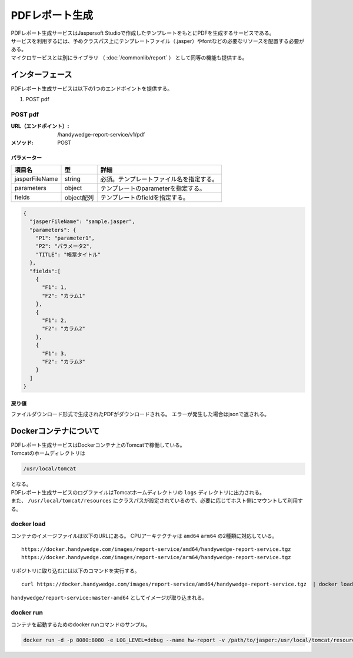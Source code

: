 PDFレポート生成
=================
| PDFレポート生成サービスはJaspersoft Studioで作成したテンプレートをもとにPDFを生成するサービスである。
| サービスを利用するには、予めクラスパス上にテンプレートファイル（.jasper）やfontなどの必要なリソースを配置する必要がある。

| マイクロサービスとは別にライブラリ （ :doc:`/commonlib/report` ） として同等の機能も提供する。

-----------------
インターフェース
-----------------
PDFレポート生成サービスは以下の1つのエンドポイントを提供する。

#. POST pdf

POST pdf
----------
:URL（エンドポイント）:
  /handywedge-report-service/v1/pdf
:メソッド:
  POST

パラメーター
^^^^^^^^^^^^^^^
.. csv-table::
  :header: "項目名", "型", "詳細"

  "jasperFileName", "string", "必須。テンプレートファイル名を指定する。"
  "parameters", "object", "テンプレートのparameterを指定する。"
  "fields", "object配列", "テンプレートのfieldを指定する。"

.. code-block:: js

  {
    "jasperFileName": "sample.jasper",
    "parameters": {
      "P1": "parameter1",
      "P2": "パラメータ2",
      "TITLE": "帳票タイトル"
    },
    "fields":[
      {
        "F1": 1,
        "F2": "カラム1"
      },
      {
        "F1": 2,
        "F2": "カラム2"
      },
      {
        "F1": 3,
        "F2": "カラム3"
      }
    ]
  }


戻り値
^^^^^^^^^^^^^^
ファイルダウンロード形式で生成されたPDFがダウンロードされる。
エラーが発生した場合はjsonで返される。

----------------------------------
Dockerコンテナについて
----------------------------------
| PDFレポート生成サービスはDockerコンテナ上のTomcatで稼働している。
| Tomcatのホームディレクトリは

.. code-block:: none

  /usr/local/tomcat

| となる。
| PDFレポート生成サービスのログファイルはTomcatホームディレクトリの ``logs`` ディレクトリに出力される。
| また、 ``/usr/local/tomcat/resources`` にクラスパスが設定されているので、必要に応じてホスト側にマウントして利用する。


docker load
---------------
コンテナのイメージファイルは以下のURLにある。
CPUアーキテクチャは ``amd64`` ``arm64`` の2種類に対応している。

::

  https://docker.handywedge.com/images/report-service/amd64/handywedge-report-service.tgz 
  https://docker.handywedge.com/images/report-service/arm64/handywedge-report-service.tgz 

リポジトリに取り込むには以下のコマンドを実行する。

::

  curl https://docker.handywedge.com/images/report-service/amd64/handywedge-report-service.tgz  | docker load

``handywedge/report-service:master-amd64`` としてイメージが取り込まれる。


docker run 
------------------------------

コンテナを起動するためのdocker runコマンドのサンプル。

.. code-block:: none

  docker run -d -p 8080:8080 -e LOG_LEVEL=debug --name hw-report -v /path/to/jasper:/usr/local/tomcat/resources handywedge/report-service:master-amd64
